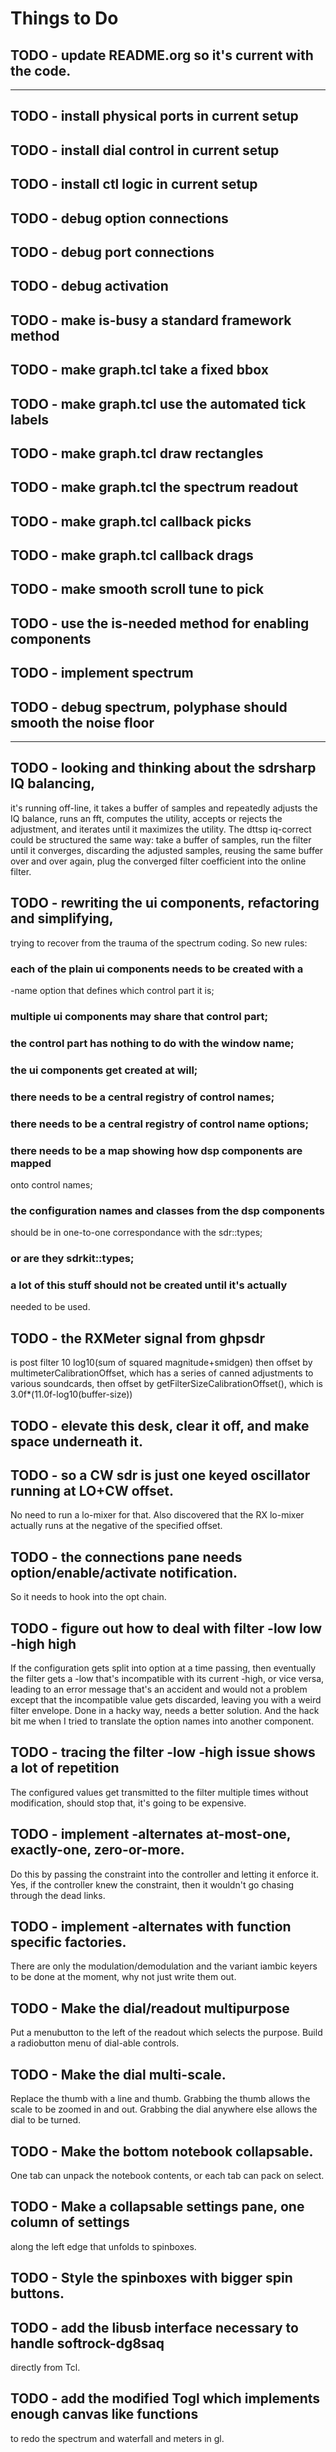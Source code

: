* Things to Do
** TODO - update README.org so it's current with the code.
------------------------------------------------------------------------
** TODO - install physical ports in current setup
** TODO - install dial control in current setup
** TODO - install ctl logic in current setup
** TODO - debug option connections
** TODO - debug port connections
** TODO - debug activation   
** TODO - make is-busy a standard framework method
** TODO - make graph.tcl take a fixed bbox
** TODO - make graph.tcl use the automated tick labels
** TODO - make graph.tcl draw rectangles
** TODO - make graph.tcl the spectrum readout
** TODO - make graph.tcl callback picks
** TODO - make graph.tcl callback drags
** TODO - make smooth scroll tune to pick
** TODO - use the is-needed method for enabling components
** TODO - implement spectrum
** TODO - debug spectrum, polyphase should smooth the noise floor   
------------------------------------------------------------------------
** TODO - looking and thinking about the sdrsharp IQ balancing,
   it's running off-line, it takes a buffer of samples and repeatedly
   adjusts the IQ balance, runs an fft, computes the utility, accepts
   or rejects the adjustment, and iterates until it maximizes the
   utility.
   The dttsp iq-correct could be structured the same way: take a
   buffer of samples, run the filter until it converges, discarding the
   adjusted samples, reusing the same buffer over and over again, plug
   the converged filter coefficient into the online filter.
** TODO - rewriting the ui components, refactoring and simplifying,
   trying to recover from the trauma of the spectrum coding.  So new
   rules:
*** each of the plain ui components needs to be created with a
   -name option that defines which control part it is;
*** multiple ui components may share that control part;
*** the control part has nothing to do with the window name;
*** the ui components get created at will;
*** there needs to be a central registry of control names;
*** there needs to be a central registry of control name options;    
*** there needs to be a map showing how dsp components are mapped
    onto control names;
*** the configuration names and classes from the dsp components
    should be in one-to-one correspondance with the sdr::types;
*** or are they sdrkit::types;
*** a lot of this stuff should not be created until it's actually
    needed to be used.
** TODO - the RXMeter signal from ghpsdr
   is post filter 10 log10(sum of squared magnitude+smidgen)
   then offset by multimeterCalibrationOffset, which has a series
   of canned adjustments to various soundcards, then offset by
   getFilterSizeCalibrationOffset(), which is 3.0f*(11.0f-log10(buffer-size))
** TODO - elevate this desk, clear it off, and make space underneath it.
** TODO - so a CW sdr is just one keyed oscillator running at LO+CW offset.
   No need to run a lo-mixer for that.  Also discovered that the RX lo-mixer
   actually runs at the negative of the specified offset.
** TODO - the connections pane needs option/enable/activate notification.
   So it needs to hook into the opt chain.
** TODO - figure out how to deal with filter -low low -high high
   If the configuration gets split into option at a time passing, then
   eventually the filter gets a -low that's incompatible with its
   current -high, or vice versa, leading to an error message that's an
   accident and would not a problem except that the incompatible value
   gets discarded, leaving you with a weird filter envelope.
   Done in a hacky way, needs a better solution.
   And the hack bit me when I tried to translate the option names into
   another component.
** TODO - tracing the filter -low -high issue shows a lot of repetition
   The configured values get transmitted to the filter multiple times
   without modification, should stop that, it's going to be expensive.
** TODO - implement -alternates at-most-one, exactly-one, zero-or-more.
   Do this by passing the constraint into the controller and letting
   it enforce it.  Yes, if the controller knew the constraint, then it
   wouldn't go chasing through the dead links.
** TODO - implement -alternates with function specific factories.
   There are only the modulation/demodulation and the variant iambic
   keyers to be done at the moment, why not just write them out.
** TODO - Make the dial/readout multipurpose
   Put a menubutton to the left of the readout which selects the
   purpose.  Build a radiobutton menu of dial-able controls.
** TODO - Make the dial multi-scale.
   Replace the thumb with a line and thumb.  Grabbing the thumb allows
   the scale to be zoomed in and out.  Grabbing the dial anywhere else
   allows the dial to be turned.
** TODO - Make the bottom notebook collapsable.
   One tab can unpack the notebook contents, or each tab can pack on
   select.
** TODO - Make a collapsable settings pane, one column of settings
   along the left edge that unfolds to spinboxes.
** TODO - Style the spinboxes with bigger spin buttons.
** TODO - add the libusb interface necessary to handle softrock-dg8saq
   directly from Tcl.
** TODO - add the modified Togl which implements enough canvas like functions
   to redo the spectrum and waterfall and meters in gl.
------------------------------------------------------------------------
** TODO - get the gain controls correct,
   they should be implementing dB of power ratios by adjusting
   the linear magnitude of voltage signals.  Absolute levels
   should be referenced dBFS, full scale, so to the power of a sine
   wave that touches +1 and -1 peak-to-peak, 0.775 RMS.
** TODO - figure out where the bad values in duelling oscillators come from
** TODO - get networked audio from the softrock
** TODO - build the input stage for the radio
   iq correct with visual metering and adaptive mu, panoramic display,
** TODO - interface with hamlib for rig control
** TODO - interface with hamlib as a rig, use grig to run sdrkit
** TODO - build an adaptive adaptive filter IQ corrector
   Increases mu to increase convergence when the filter is adapting, then
   decreases mu to refine convergence when the filter has found the vicinity
   of the solution.
** TODO - make all the components consistent with evolving conventions.
   This is a tough one since I haven't finished evolving the conventions.
** TODO - factor pileup so it can be used as a signal generator
** TODO - check that command deletion cleans up object valued options
   or make a framework function to deal with it.
** TODO - check that failed configure doesn't lose object valued options
   The save = opts; if fail then opts = save pattern doesn't deal with
   ref counts; the options handler may have decr'ed the saved option
   that we're trying to restore.
** TODO - test for memory leaks.
** TODO - keyer_binaural.c: to spread a monoaural audio spectrum out spatially
   using DJ5IL's CodePhaser circuit.
** TODO - keyer timing: protect against 0 clocks in all possibilities
** TODO - keyer-scope: graticule doesn't track scrolling
** TODO - keyer-scope: time-scale and audio track canvases don't track
   the coordinates with the midi signal canvases after zoom and scroll.
** TODO - MidiKey: to support the AdaFruit atmega32u4breakout.
** TODO - convert all jack SDR modules to take parameters via MIDI sysex
** TODO - build a character trie to decode sysex parameter settings.
** TODO - keyer_detone.c: to convert keyed cw into midi note on/off events.
   done but untested.
** TODO - keyer-control: build, save, and restore custom configurations.
** TODO - keyer-control: ascii input/output window
** TODO - keyer-control: jack launching panel.
** TODO - keyer-control: jack connection panel.
** TODO - jack-control: jack connection panel with modular grouping
   hide/show whole blocks of connections.
** TODO - multi-channel midi-tap, transpose signals to non-overlapping
   channel/note assignments.
** TODO - multi-channel audio-tap
** TODO - operational cartoon of keyer, layout the module connection
   graph and animate the states of signals on the connections between
   them.
** TODO - keyer-control: offer to launch mouse-key
** TODO - sdrkit_jack.c: provide missing jack status information.
** TODO - bin/invaders: callsign-invaders ear/key training game.
** TODO - keyer_skimmer.c: to identify active frequencies in passband and start keyer_detone -> keyer_decode -> ascii.
